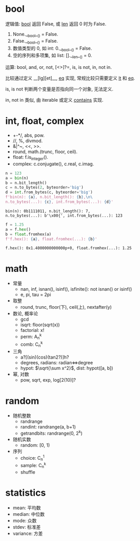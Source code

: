 #+property: header-args :session Python

* bool

  逻辑值: __bool__ 返回 False, 或 __len__ 返回 0 时为 False.

  1. None.__bool__() = False.
  2. False.__bool__() = False.
  3. 数值类型的 0, 如 int: 0.__bool__() = False.
  4. 空的序列和多项集, 如 list: [].__len__() = 0.

  运算: bool, and, or, not, [<>]?=, is, is not, in, not in.

  比较通过定义 __[lg][et]__, __eq__ 实现,
  常规比较只需要定义 __lt__ 和 __eq__.

  is, is not 判断两个变量是否指向同一个对象, 无法定义.

  in, not in 类似, 由 iterable 或定义 __contains__ 实现.

* int, float, complex

  - +-*/, abs, pow.
  - //, %, divmod.
  - &|^~, <<, >>.
  - round, math.(trunc, floor, ceil).
  - float: f.is_integer().
  - complex: c.conjugate(), c.real, c.imag.

  #+begin_src python
    n = 123
    a = bin(n)
    b = n.bit_length()
    c = n.to_bytes(2, byteorder='big')
    d = int.from_bytes(c, byteorder='big')
    f'bin(n): {a}, n.bit_length(): {b},\n\
    n.to_bytes(...): {c}, int.from_bytes(...): {d}'
  #+end_src

  #+RESULTS:
  : bin(n): 0b1111011, n.bit_length(): 7,
  : n.to_bytes(...): b'\x00{', int.from_bytes(...): 123

  #+begin_src python
    f = 1.25
    a = f.hex()
    b = float.fromhex(a)
    f'f.hex(): {a}, float.fromhex(...): {b}'
  #+end_src

  #+RESULTS:
  : f.hex(): 0x1.4000000000000p+0, float.fromhex(...): 1.25

* math

  - 常量
    - nan, inf, isnan(), isinf(), isfinite(): not isnan() or isinf()
    - e, pi, tau = 2pi
  - 取整
    - round, trunc, floor(下), ceil(上), nextafter(y)
  - 数论, 概率论
    - gcd
    - isqrt: floor(sqrt(x))
    - factorial: x!
    - perm: A_{n}^{k}
    - comb: C_{n}^{k}
  - 三角
    - a?[(sin)(cos)(tan2?)]h?
    - degrees, radians: radian<=>degree
    - hypot: $\sqrt{\sum x^2}$, dist: hypot([a, b])
  - 幂, 对数
    - pow, sqrt, exp, log[2(10)]?

* random

  - 随机整数
    - randrange
    - randint: randrange(a, b+1)
    - getrandbits: randrange(0, 2^k)
  - 随机实数
    - random: [0, 1)
  - 序列
    - choice: C_{n}^{1}
    - sample: C_{n}^{k}
    - shuffle

* statistics

  - mean: 平均数
  - median: 中位数
  - mode: 众数
  - stdev: 标准差
  - variance: 方差
